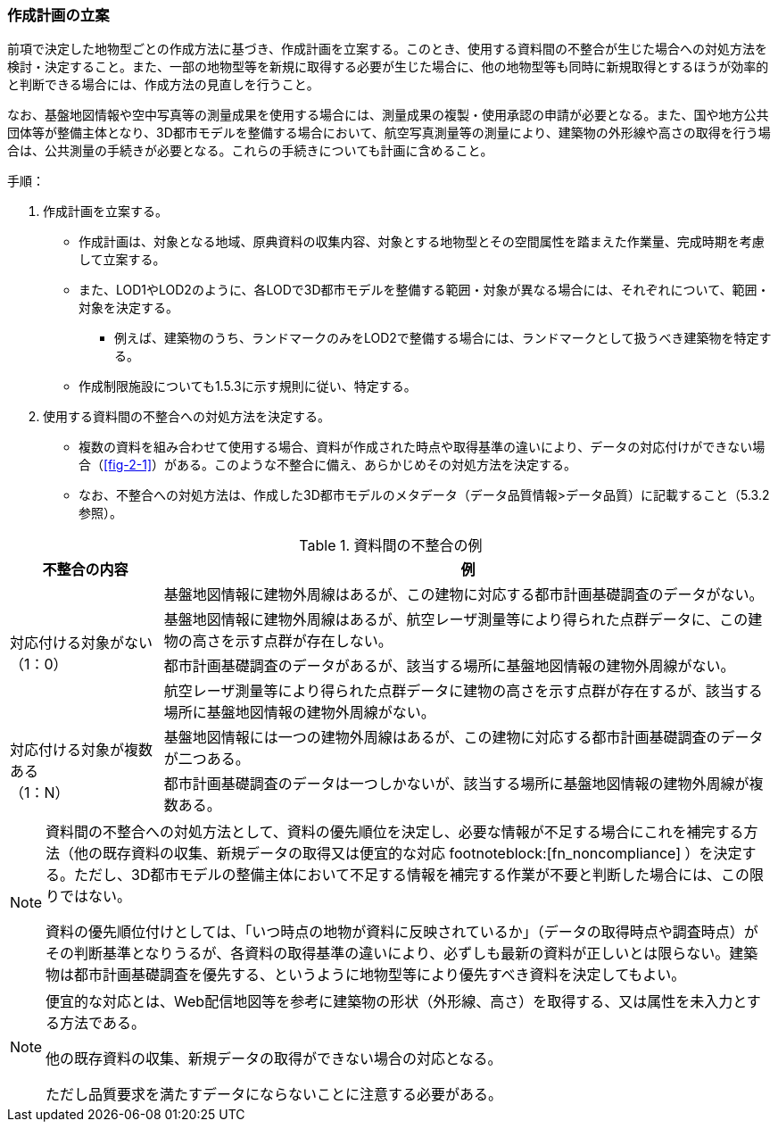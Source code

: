 [[toc2_04]]
=== 作成計画の立案

前項で決定した地物型ごとの作成方法に基づき、作成計画を立案する。このとき、使用する資料間の不整合が生じた場合への対処方法を検討・決定すること。また、一部の地物型等を新規に取得する必要が生じた場合に、他の地物型等も同時に新規取得とするほうが効率的と判断できる場合には、作成方法の見直しを行うこと。

なお、基盤地図情報や空中写真等の測量成果を使用する場合には、測量成果の複製・使用承認の申請が必要となる。また、国や地方公共団体等が整備主体となり、((3D都市モデル))を整備する場合において、航空写真測量等の測量により、((建築物))の外形線や高さの取得を行う場合は、公共測量の手続きが必要となる。これらの手続きについても計画に含めること。

手順：

. 作成計画を立案する。

** 作成計画は、対象となる地域、原典資料の収集内容、対象とする地物型とその空間属性を踏まえた作業量、完成時期を考慮して立案する。

** また、((LOD1))や((LOD2))のように、各LODで((3D都市モデル))を整備する範囲・対象が異なる場合には、それぞれについて、範囲・対象を決定する。

*** 例えば、((建築物))のうち、ランドマークのみをLOD2で整備する場合には、ランドマークとして扱うべき建築物を特定する。

** ((作成制限施設))についても1.5.3に示す規則に従い、特定する。

. 使用する資料間の不整合への対処方法を決定する。

** 複数の資料を組み合わせて使用する場合、資料が作成された時点や取得基準の違いにより、データの対応付けができない場合（<<fig-2-1>>）がある。このような不整合に備え、あらかじめその対処方法を決定する。

** なお、不整合への対処方法は、作成した((3D都市モデル))のメタデータ（データ品質情報>データ品質）に記載すること（5.3.2参照）。

[cols="1a,4a"]
.資料間の不整合の例
|===
^h| 不整合の内容 ^h| 例
.4+| 対応付ける対象がない +
（1：0）
| 基盤地図情報に建物外周線はあるが、この建物に対応する都市計画基礎調査のデータがない。

| 基盤地図情報に建物外周線はあるが、航空レーザ測量等により得られた点群データに、この建物の高さを示す点群が存在しない。
| 都市計画基礎調査のデータがあるが、該当する場所に基盤地図情報の建物外周線がない。
| 航空レーザ測量等により得られた点群データに建物の高さを示す点群が存在するが、該当する場所に基盤地図情報の建物外周線がない。
.2+| 対応付ける対象が複数ある +
（1：N）
| 基盤地図情報には一つの建物外周線はあるが、この建物に対応する都市計画基礎調査のデータが二つある。

| 都市計画基礎調査のデータは一つしかないが、該当する場所に基盤地図情報の建物外周線が複数ある。

|===

[NOTE,type=commentary]
--
資料間の不整合への対処方法として、資料の優先順位を決定し、必要な情報が不足する場合にこれを補完する方法（他の既存資料の収集、新規データの取得又は便宜的な対応 footnoteblock:[fn_noncompliance] ）を決定する。ただし、3D都市モデルの整備主体において不足する情報を補完する作業が不要と判断した場合には、この限りではない。

資料の優先順位付けとしては、「いつ時点の地物が資料に反映されているか」（データの取得時点や調査時点）がその判断基準となりうるが、各資料の取得基準の違いにより、必ずしも最新の資料が正しいとは限らない。((建築物))は都市計画基礎調査を優先する、というように地物型等により優先すべき資料を決定してもよい。
--

[[fn_noncompliance]]
[NOTE]
--
便宜的な対応とは、Web配信地図等を参考に建築物の形状（外形線、高さ）を取得する、又は属性を未入力とする方法である。

他の既存資料の収集、新規データの取得ができない場合の対応となる。

ただし品質要求を満たすデータにならないことに注意する必要がある。
--
